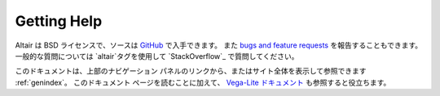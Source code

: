 Getting Help
============

Altair は BSD ライセンスで、ソースは `GitHub`_ で入手できます。
また `bugs and feature requests`_ を報告することもできます。
一般的な質問については `altair`タグを使用して `StackOverflow`_ で質問してください。

このドキュメントは、上部のナビゲーション パネルのリンクから、またはサイト全体を表示して参照できます :ref:`genindex`。
このドキュメント ページを読むことに加えて、
`Vega-Lite ドキュメント <https://vega.github.io/vega-lite/docs/>`_ も参照すると役立ちます。


.. _GitHub: http://github.com/vega/altair
.. _Git Issues: http://github.com/vega/altair/issues
.. _Vega: http://vega.github.io/vega
.. _Vega-Lite: http://vega.github.io/vega-lite
.. _bugs and feature requests: https://github.com/vega/altair/issues/new/choose
.. _StackOverflow: https://stackoverflow.com/tags/altair
